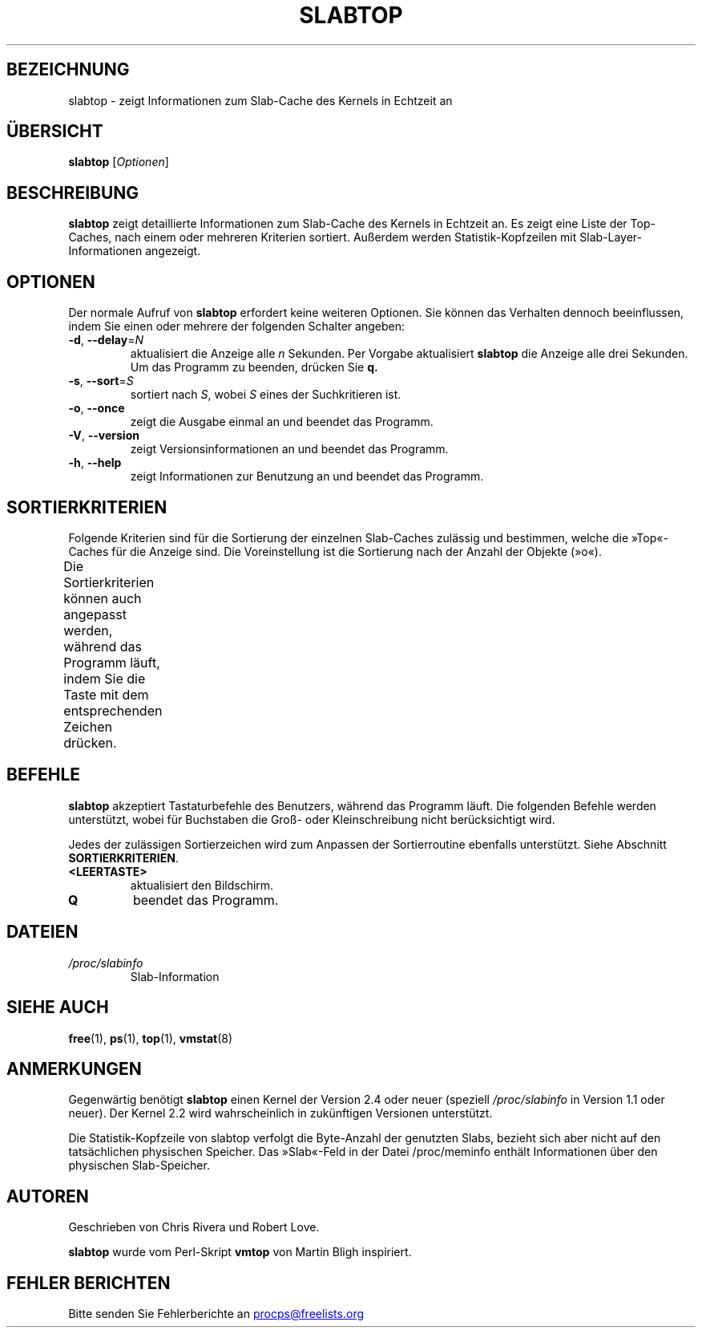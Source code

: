 .\" slabtop.1 - manpage for the slabtop(1) utility, part of procps-ng
.\"
.\" Copyright (C) 2003 Chris Rivera
.\" Licensed under the terms of the GNU Library General Public License, v2
.\"*******************************************************************
.\"
.\" This file was generated with po4a. Translate the source file.
.\"
.\"*******************************************************************
.TH SLABTOP 1 "Juni 2011" procps\-ng "Dienstprogramme für Benutzer"
.SH BEZEICHNUNG
slabtop \- zeigt Informationen zum Slab\-Cache des Kernels in Echtzeit an
.SH ÜBERSICHT
\fBslabtop\fP [\fIOptionen\fP]
.SH BESCHREIBUNG
\fBslabtop\fP zeigt detaillierte Informationen zum Slab\-Cache des Kernels in
Echtzeit an. Es zeigt eine Liste der Top\-Caches, nach einem oder mehreren
Kriterien sortiert. Außerdem werden Statistik\-Kopfzeilen mit
Slab\-Layer\-Informationen angezeigt.
.SH OPTIONEN
Der normale Aufruf von \fBslabtop\fP erfordert keine weiteren Optionen. Sie
können das Verhalten dennoch beeinflussen, indem Sie einen oder mehrere der
folgenden Schalter angeben:
.TP 
\fB\-d\fP, \fB\-\-delay\fP=\fIN\fP
aktualisiert die Anzeige alle \fIn\fP Sekunden. Per Vorgabe aktualisiert
\fBslabtop\fP die Anzeige alle drei Sekunden. Um das Programm zu beenden,
drücken Sie \fBq.\fP
.TP 
\fB\-s\fP, \fB\-\-sort\fP=\fIS\fP
sortiert nach \fIS\fP, wobei \fIS\fP eines der Suchkritieren ist.
.TP 
\fB\-o\fP, \fB\-\-once\fP
zeigt die Ausgabe einmal an und beendet das Programm.
.TP 
\fB\-V\fP, \fB\-\-version\fP
zeigt Versionsinformationen an und beendet das Programm.
.TP 
\fB\-h\fP, \fB\-\-help\fP
zeigt Informationen zur Benutzung an und beendet das Programm.
.SH SORTIERKRITERIEN
Folgende Kriterien sind für die Sortierung der einzelnen Slab\-Caches
zulässig und bestimmen, welche die »Top«\-Caches für die Anzeige sind. Die
Voreinstellung ist die Sortierung nach der Anzahl der Objekte (»o«).
.PP
Die Sortierkriterien können auch angepasst werden, während das Programm
läuft, indem Sie die Taste mit dem entsprechenden Zeichen drücken.
.TS
l l l.
\fBZeichen	Beschreibung	Header\fP
a	Anzahl der aktiven Objekte	AKTIV
b	Objekte pro Slab	OBJ/SLAB
c	Cache\-Größe	CACHE\-GRÖSSE
l	Anzahl der Slabs	SLABS
v	Anzahl der aktiven Slabs	N/A
n	Name	NAME
o	Anzahl der Objekte	OBJ
p	Pages pro Slab	N/A
s	Objektgröße	OBJ SIZE
u	Cache\-Nutzung	NUTZ
.TE
.SH BEFEHLE
\fBslabtop\fP akzeptiert Tastaturbefehle des Benutzers, während das Programm
läuft. Die folgenden Befehle werden unterstützt, wobei für Buchstaben die
Groß\- oder Kleinschreibung nicht berücksichtigt wird.
.PP
Jedes der zulässigen Sortierzeichen wird zum Anpassen der Sortierroutine
ebenfalls unterstützt. Siehe Abschnitt \fBSORTIERKRITERIEN\fP.
.TP 
\fB<LEERTASTE>\fP
aktualisiert den Bildschirm.
.TP 
\fBQ\fP
beendet das Programm.
.SH DATEIEN
.TP 
\fI/proc/slabinfo\fP
Slab\-Information
.SH "SIEHE AUCH"
\fBfree\fP(1), \fBps\fP(1), \fBtop\fP(1), \fBvmstat\fP(8)
.SH ANMERKUNGEN
Gegenwärtig benötigt \fBslabtop\fP einen Kernel der Version 2.4 oder neuer
(speziell \fI/proc/slabinfo\fP in Version 1.1 oder neuer). Der Kernel 2.2 wird
wahrscheinlich in zukünftigen Versionen unterstützt.
.PP
Die Statistik\-Kopfzeile von slabtop verfolgt die Byte\-Anzahl der genutzten
Slabs, bezieht sich aber nicht auf den tatsächlichen physischen
Speicher. Das »Slab«\-Feld in der Datei /proc/meminfo enthält Informationen
über den physischen Slab\-Speicher.
.SH AUTOREN
Geschrieben von Chris Rivera und Robert Love.
.PP
\fBslabtop\fP wurde vom Perl\-Skript \fBvmtop\fP von Martin Bligh inspiriert.
.SH "FEHLER BERICHTEN"
Bitte senden Sie Fehlerberichte an
.UR procps@freelists.org
.UE
